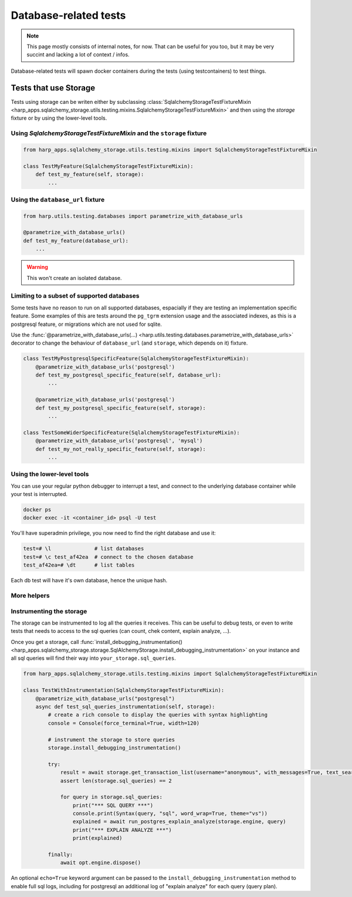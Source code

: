 Database-related tests
======================

.. note::

    This page mostly consists of internal notes, for now. That can be useful for you too, but it may be very succint and
    lacking a lot of context / infos.

Database-related tests will spawn docker containers during the tests (using testcontainers) to test things.

Tests that use Storage
:::::::::::::::::::::::

Tests using storage can be writen either by subclassing :class:`SqlalchemyStorageTestFixtureMixin
<harp_apps.sqlalchemy_storage.utils.testing.mixins.SqlalchemyStorageTestFixtureMixin>` and then using the `storage`
fixture or by using the lower-level tools.

Using `SqlalchemyStorageTestFixtureMixin` and the  ``storage`` fixture
----------------------------------------------------------------------

.. code-block::

    from harp_apps.sqlalchemy_storage.utils.testing.mixins import SqlalchemyStorageTestFixtureMixin

    class TestMyFeature(SqlalchemyStorageTestFixtureMixin):
        def test_my_feature(self, storage):
            ...


Using the ``database_url`` fixture
----------------------------------

.. code-block:: python

    from harp.utils.testing.databases import parametrize_with_database_urls

    @parametrize_with_database_urls()
    def test_my_feature(database_url):
        ...

.. warning:: This won't create an isolated database.


Limiting to a subset of supported databases
-------------------------------------------

Some tests have no reason to run on all supported databases, espacially if they are testing an implementation specific
feature. Some examples of this are tests around the ``pg_tgrm`` extension usage and the associated indexes, as this is
a postgresql feature, or migrations which are not used for sqlite.

Use the :func:`@parametrize_with_database_urls(...) <harp.utils.testing.databases.parametrize_with_database_urls>`
decorator to change the behaviour of ``database_url`` (and ``storage``, which depends on it) fixture.

.. code-block::

    class TestMyPostgresqlSpecificFeature(SqlalchemyStorageTestFixtureMixin):
        @parametrize_with_database_urls('postgresql')
        def test_my_postgresql_specific_feature(self, database_url):
            ...

        @parametrize_with_database_urls('postgresql')
        def test_my_postgresql_specific_feature(self, storage):
            ...

    class TestSomeWiderSpecificFeature(SqlalchemyStorageTestFixtureMixin):
        @parametrize_with_database_urls('postgresql', 'mysql')
        def test_my_not_really_specific_feature(self, storage):
            ...


Using the lower-level tools
---------------------------

You can use your regular python debugger to interrupt a test, and connect to the underlying database container while
your test is interrupted.

.. code-block:: shell

    docker ps
    docker exec -it <container_id> psql -U test

You'll have superadmin privilege, you now need to find the right database and use it:

.. code-block:: shell

    test=# \l              # list databases
    test=# \c test_af42ea  # connect to the chosen database
    test_af42ea=# \dt      # list tables

Each db test will have it's own database, hence the unique hash.

More helpers
------------

.. todo:: to do be do be do (Frank Sinatra)


Instrumenting the storage
-------------------------

The storage can be instrumented to log all the queries it receives. This can be useful to debug tests, or even to write
tests that needs to access to the sql queries (can count, chek content, explain analyze, ...).

Once you get a storage, call
:func:`install_debugging_instrumentation() <harp_apps.sqlalchemy_storage.storage.SqlAlchemyStorage.install_debugging_instrumentation>`
on your instance and all sql queries will find their way into ``your_storage.sql_queries``.

.. code-block:: python

    from harp_apps.sqlalchemy_storage.utils.testing.mixins import SqlalchemyStorageTestFixtureMixin

    class TestWithInstrumentation(SqlalchemyStorageTestFixtureMixin):
        @parametrize_with_database_urls("postgresql")
        async def test_sql_queries_instrumentation(self, storage):
            # create a rich console to display the queries with syntax highlighting
            console = Console(force_terminal=True, width=120)

            # instrument the storage to store queries
            storage.install_debugging_instrumentation()

            try:
                result = await storage.get_transaction_list(username="anonymous", with_messages=True, text_search="bar")
                assert len(storage.sql_queries) == 2

                for query in storage.sql_queries:
                    print("*** SQL QUERY ***")
                    console.print(Syntax(query, "sql", word_wrap=True, theme="vs"))
                    explained = await run_postgres_explain_analyze(storage.engine, query)
                    print("*** EXPLAIN ANALYZE ***")
                    print(explained)

            finally:
                await opt.engine.dispose()


An optional ``echo=True`` keyword argument can be passed to the ``install_debugging_instrumentation`` method to enable
full sql logs, including for postgresql an additional log of "explain analyze" for each query (query plan).

.. todo:: move to a project test file so that the example run in test suite.
